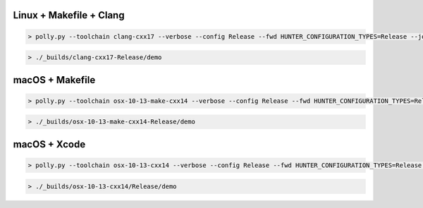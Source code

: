 Linux + Makefile + Clang
------------------------

.. code-block:: none

  > polly.py --toolchain clang-cxx17 --verbose --config Release --fwd HUNTER_CONFIGURATION_TYPES=Release --jobs 8

.. code-block:: none

  > ./_builds/clang-cxx17-Release/demo

macOS + Makefile
----------------

.. code-block:: none

  > polly.py --toolchain osx-10-13-make-cxx14 --verbose --config Release --fwd HUNTER_CONFIGURATION_TYPES=Release --jobs 8

.. code-block:: none

  > ./_builds/osx-10-13-make-cxx14-Release/demo

macOS + Xcode
-------------

.. code-block:: none

  > polly.py --toolchain osx-10-13-cxx14 --verbose --config Release --fwd HUNTER_CONFIGURATION_TYPES=Release --jobs 8

.. code-block:: none

  > ./_builds/osx-10-13-cxx14/Release/demo
